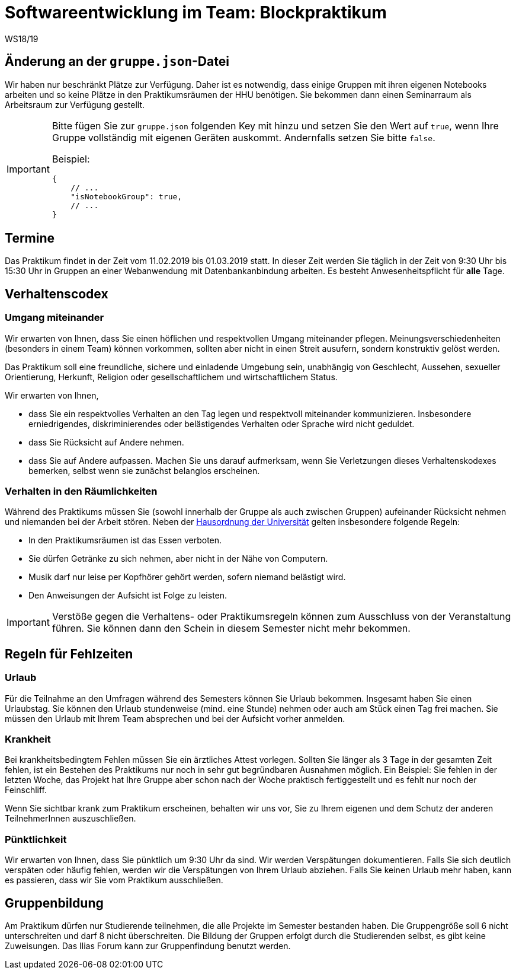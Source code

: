 = Softwareentwicklung im Team: Blockpraktikum
WS18/19
:icons: font
:icon-set: octicon

== Änderung an der `gruppe.json`-Datei

Wir haben nur beschränkt Plätze zur Verfügung. Daher ist es notwendig, dass
einige Gruppen mit ihren eigenen Notebooks arbeiten und so keine Plätze in den
Praktikumsräumen der HHU benötigen. Sie bekommen dann einen Seminarraum als
Arbeitsraum zur Verfügung gestellt.

[IMPORTANT]
====
Bitte fügen Sie zur `gruppe.json` folgenden Key mit hinzu und setzen
Sie den Wert auf `true`, wenn Ihre Gruppe vollständig mit eigenen Geräten
auskommt. Andernfalls setzen Sie bitte `false`.

Beispiel:

[source,json]
----
{
    // ...
    "isNotebookGroup": true,
    // ...
}
----
====

== Termine

Das Praktikum findet in der Zeit vom 11.02.2019 bis 01.03.2019 statt. In dieser
Zeit werden Sie täglich in der Zeit von 9:30 Uhr bis 15:30 Uhr in Gruppen an
einer Webanwendung mit Datenbankanbindung arbeiten. Es besteht
Anwesenheitspflicht für *alle* Tage.

== Verhaltenscodex

=== Umgang miteinander

Wir erwarten von Ihnen, dass Sie einen höflichen und respektvollen Umgang
miteinander pflegen. Meinungsverschiedenheiten (besonders in einem Team) können
vorkommen, sollten aber nicht in einen Streit ausufern, sondern konstruktiv
gelöst werden.

Das Praktikum soll eine freundliche, sichere und einladende Umgebung sein,
unabhängig von Geschlecht, Aussehen, sexueller Orientierung, Herkunft, Religion
oder gesellschaftlichem und wirtschaftlichem Status.

Wir erwarten von Ihnen,

* dass Sie ein respektvolles Verhalten an den Tag legen und respektvoll
  miteinander kommunizieren. Insbesondere erniedrigendes, diskriminierendes oder
  belästigendes Verhalten oder Sprache wird nicht geduldet.
* dass Sie Rücksicht auf Andere nehmen.
* dass Sie auf Andere aufpassen. Machen Sie uns darauf aufmerksam, wenn Sie
  Verletzungen dieses Verhaltenskodexes bemerken, selbst wenn sie zunächst
  belanglos erscheinen.

=== Verhalten in den Räumlichkeiten

Während des Praktikums müssen Sie (sowohl innerhalb der Gruppe als auch zwischen
Gruppen) aufeinander Rücksicht nehmen und niemanden bei der Arbeit stören. Neben
der
https://www.uni-duesseldorf.de/home/fileadmin/redaktion/Oeffentliche_Medien/ZUV/Dezernat_6/Hausordnung/16-12-06_Hausordnung_HHU_A4.pdf[Hausordnung
der Universität] gelten insbesondere folgende Regeln:

* In den Praktikumsräumen ist das Essen verboten.
* Sie dürfen Getränke zu sich nehmen, aber nicht in der Nähe von Computern.
* Musik darf nur leise per Kopfhörer gehört werden, sofern niemand belästigt 
  wird.
* Den Anweisungen der Aufsicht ist Folge zu leisten.

IMPORTANT: Verstöße gegen die Verhaltens- oder Praktikumsregeln können zum
Ausschluss von der Veranstaltung führen. Sie können dann den Schein in diesem
Semester nicht mehr bekommen.

== Regeln für Fehlzeiten

=== Urlaub

Für die Teilnahme an den Umfragen während des Semesters können Sie Urlaub
bekommen. Insgesamt haben Sie einen Urlaubstag. Sie können den Urlaub
stundenweise (mind. eine Stunde) nehmen oder auch am Stück einen Tag frei
machen. Sie müssen den Urlaub mit Ihrem Team absprechen und bei der Aufsicht
vorher anmelden.

=== Krankheit

Bei krankheitsbedingtem Fehlen müssen Sie ein ärztliches Attest vorlegen.
Sollten Sie länger als 3 Tage in der gesamten Zeit fehlen, ist ein Bestehen des
Praktikums nur noch in sehr gut begründbaren Ausnahmen möglich. Ein Beispiel:
Sie fehlen in der letzten Woche, das Projekt hat Ihre Gruppe aber schon nach der
Woche praktisch fertiggestellt und es fehlt nur noch der Feinschliff.

Wenn Sie sichtbar krank zum Praktikum erscheinen, behalten wir uns vor, Sie zu
Ihrem eigenen und dem Schutz der anderen TeilnehmerInnen auszuschließen.

=== Pünktlichkeit

Wir erwarten von Ihnen, dass Sie pünktlich um 9:30 Uhr da sind. Wir werden
Verspätungen dokumentieren. Falls Sie sich deutlich verspäten oder häufig
fehlen, werden wir die Verspätungen von Ihrem Urlaub abziehen. Falls Sie keinen
Urlaub mehr haben, kann es passieren, dass wir Sie vom Praktikum ausschließen.

== Gruppenbildung

Am Praktikum dürfen nur Studierende teilnehmen, die alle Projekte im Semester
bestanden haben. Die Gruppengröße soll 6 nicht unterschreiten und darf 8 nicht
überschreiten. Die Bildung der Gruppen erfolgt durch die Studierenden selbst, es
gibt keine Zuweisungen. Das Ilias Forum kann zur Gruppenfindung benutzt werden.